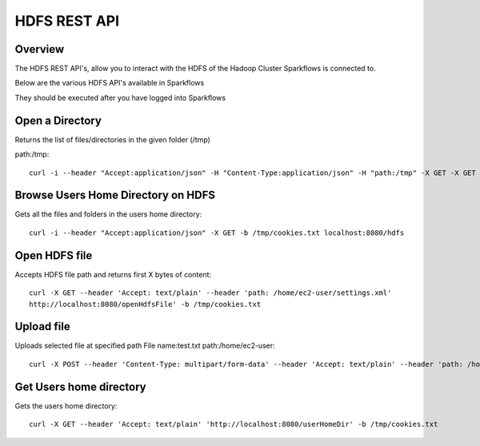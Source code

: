 HDFS REST API
=============


Overview
--------
 
The HDFS REST API's, allow you to interact with the HDFS of the Hadoop Cluster Sparkflows is connected to.

Below are the various HDFS API's available in Sparkflows

They should be executed after you have logged into Sparkflows
  

Open a Directory
----------------

Returns the list of files/directories in the given folder (/tmp)

path:/tmp::

  curl -i --header "Accept:application/json" -H "Content-Type:application/json" -H "path:/tmp" -X GET -X GET -b /tmp/cookies.txt localhost:8080/openHdfsDir



Browse Users Home Directory on HDFS
------------------------------------

Gets all the files and folders in the users home directory::
 
  curl -i --header "Accept:application/json" -X GET -b /tmp/cookies.txt localhost:8080/hdfs
  
  
Open HDFS file
---------------

Accepts HDFS file path and returns first X bytes of content::
 
  curl -X GET --header 'Accept: text/plain' --header 'path: /home/ec2-user/settings.xml' 
  http://localhost:8080/openHdfsFile' -b /tmp/cookies.txt 
  
  
Upload file
-----------
 
Uploads selected file at specified path
File name:test.txt
path:/home/ec2-user::
 
  curl -X POST --header 'Content-Type: multipart/form-data' --header 'Accept: text/plain' --header 'path: /home/ec2-user/' -F 'file=@test.txt' 'http://localhost:8080/uploadFile' -b /tmp/cookies.txt
  
  
Get Users home directory
------------------------

Gets the users home directory::

  curl -X GET --header 'Accept: text/plain' 'http://localhost:8080/userHomeDir' -b /tmp/cookies.txt
